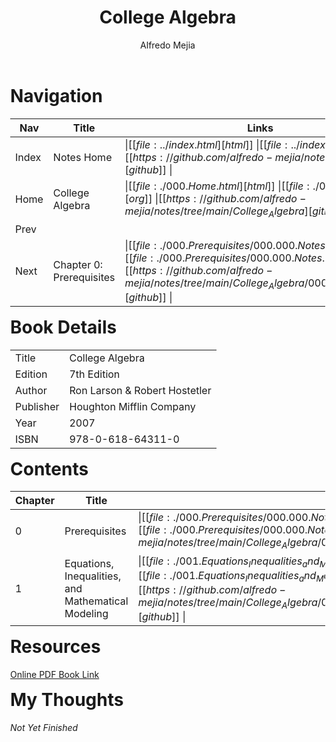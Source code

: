 #+title: College Algebra
#+author: Alfredo Mejia
#+options: num:nil html-postamble:nil
#+html_head: <link rel="stylesheet" type="text/css" href="../resources/bulma/bulma.css" /> <style>body {margin: 5%} h1,h2,h3,h4,h5,h6 {margin-top: 3%}</style>

* Navigation
| Nav   | Title                    | Links                                   |
|-------+--------------------------+-----------------------------------------|
| Index | Notes Home               | \vert [[file:../index.html][html]] \vert [[file:../index.org][org]] \vert [[https://github.com/alfredo-mejia/notes/tree/main][github]] \vert |
| Home  | College Algebra          | \vert [[file:./000.Home.html][html]] \vert [[file:./000.Home.org][org]] \vert [[https://github.com/alfredo-mejia/notes/tree/main/College_Algebra][github]] \vert |
| Prev  |                          |                                         |
| Next  | Chapter 0: Prerequisites | \vert [[file:./000.Prerequisites/000.000.Notes.html][html]] \vert [[file:./000.Prerequisites/000.000.Notes.org][org]] \vert [[https://github.com/alfredo-mejia/notes/tree/main/College_Algebra/000.Prerequisites][github]] \vert |

* Book Details
| Title     | College Algebra               |
| Edition   | 7th Edition                   |
| Author    | Ron Larson & Robert Hostetler |
| Publisher | Houghton Mifflin Company      |
| Year      | 2007                          |
| ISBN      | 978-0-618-64311-0             |

* Contents
| Chapter | Title                                              | Links                                   |
|---------+----------------------------------------------------+-----------------------------------------|
|       0 | Prerequisites                                      | \vert [[file:./000.Prerequisites/000.000.Notes.html][html]] \vert [[file:./000.Prerequisites/000.000.Notes.org][org]] \vert [[https://github.com/alfredo-mejia/notes/tree/main/College_Algebra/000.Prerequisites][github]] \vert |
|       1 | Equations, Inequalities, and Mathematical Modeling | \vert [[file:./001.Equations_Inequalities_and_Mathematical_Modeling/001.000.Notes.html][html]] \vert [[file:./001.Equations_Inequalities_and_Mathematical_Modeling/001.000.Notes.org][org]] \vert [[https://github.com/alfredo-mejia/notes/tree/main/College_Algebra/001.Equations_Inequalities_and_Mathematical_Modeling][github]] \vert |

* Resources
[[https://archive.org/details/collegealgebra0000lars/mode/2up][Online PDF Book Link]]

* My Thoughts
/Not Yet Finished/
